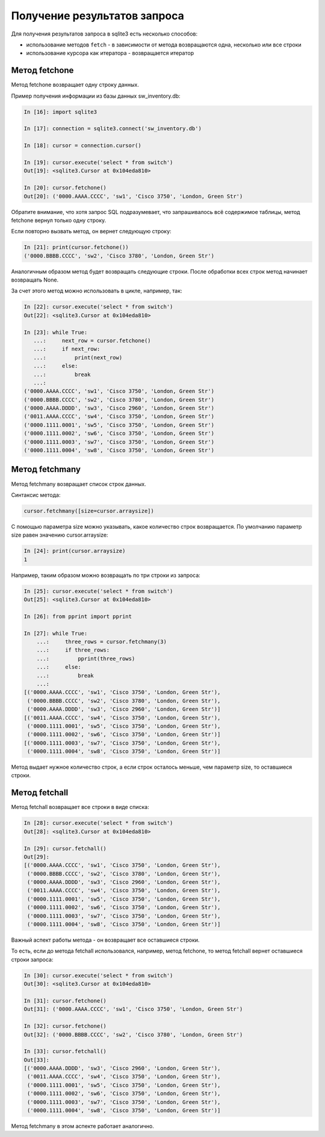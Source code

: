 .. meta::
   :http-equiv=Content-Type: text/html; charset=utf-8

Получение результатов запроса
-----------------------------

Для получения результатов запроса в sqlite3 есть несколько способов: 

* использование методов ``fetch`` - в зависимости от метода 
  возвращаются одна, несколько или все строки 
* использование курсора как итератора - возвращается итератор

Метод fetchone
^^^^^^^^^^^^^^

Метод fetchone возвращает одну строку данных.

Пример получения информации из базы данных sw_inventory.db:

.. code:: python

    In [16]: import sqlite3

    In [17]: connection = sqlite3.connect('sw_inventory.db')

    In [18]: cursor = connection.cursor()

    In [19]: cursor.execute('select * from switch')
    Out[19]: <sqlite3.Cursor at 0x104eda810>

    In [20]: cursor.fetchone()
    Out[20]: ('0000.AAAA.CCCC', 'sw1', 'Cisco 3750', 'London, Green Str')

Обратите внимание, что хотя запрос SQL подразумевает, что запрашивалось
всё содержимое таблицы, метод fetchone вернул только одну строку.

Если повторно вызвать метод, он вернет следующую строку:

.. code:: python

    In [21]: print(cursor.fetchone())
    ('0000.BBBB.CCCC', 'sw2', 'Cisco 3780', 'London, Green Str')

Аналогичным образом метод будет возвращать следующие строки. После
обработки всех строк метод начинает возвращать None.

За счет этого метод можно использовать в цикле, например, так:

.. code:: python

    In [22]: cursor.execute('select * from switch')
    Out[22]: <sqlite3.Cursor at 0x104eda810>

    In [23]: while True:
       ...:     next_row = cursor.fetchone()
       ...:     if next_row:
       ...:         print(next_row)
       ...:     else:
       ...:         break
       ...:
    ('0000.AAAA.CCCC', 'sw1', 'Cisco 3750', 'London, Green Str')
    ('0000.BBBB.CCCC', 'sw2', 'Cisco 3780', 'London, Green Str')
    ('0000.AAAA.DDDD', 'sw3', 'Cisco 2960', 'London, Green Str')
    ('0011.AAAA.CCCC', 'sw4', 'Cisco 3750', 'London, Green Str')
    ('0000.1111.0001', 'sw5', 'Cisco 3750', 'London, Green Str')
    ('0000.1111.0002', 'sw6', 'Cisco 3750', 'London, Green Str')
    ('0000.1111.0003', 'sw7', 'Cisco 3750', 'London, Green Str')
    ('0000.1111.0004', 'sw8', 'Cisco 3750', 'London, Green Str')

Метод fetchmany
^^^^^^^^^^^^^^^

Метод fetchmany возвращает список строк данных.

Синтаксис метода:

.. code:: python

    cursor.fetchmany([size=cursor.arraysize])

С помощью параметра size можно указывать, какое количество строк
возвращается. По умолчанию параметр size равен значению
cursor.arraysize:

.. code:: python

    In [24]: print(cursor.arraysize)
    1

Например, таким образом можно возвращать по три строки из запроса:

.. code:: python


    In [25]: cursor.execute('select * from switch')
    Out[25]: <sqlite3.Cursor at 0x104eda810>

    In [26]: from pprint import pprint

    In [27]: while True:
        ...:     three_rows = cursor.fetchmany(3)
        ...:     if three_rows:
        ...:         pprint(three_rows)
        ...:     else:
        ...:         break
        ...:
    [('0000.AAAA.CCCC', 'sw1', 'Cisco 3750', 'London, Green Str'),
     ('0000.BBBB.CCCC', 'sw2', 'Cisco 3780', 'London, Green Str'),
     ('0000.AAAA.DDDD', 'sw3', 'Cisco 2960', 'London, Green Str')]
    [('0011.AAAA.CCCC', 'sw4', 'Cisco 3750', 'London, Green Str'),
     ('0000.1111.0001', 'sw5', 'Cisco 3750', 'London, Green Str'),
     ('0000.1111.0002', 'sw6', 'Cisco 3750', 'London, Green Str')]
    [('0000.1111.0003', 'sw7', 'Cisco 3750', 'London, Green Str'),
     ('0000.1111.0004', 'sw8', 'Cisco 3750', 'London, Green Str')]

Метод выдает нужное количество строк, а если строк осталось меньше, чем
параметр size, то оставшиеся строки.

Метод fetchall
^^^^^^^^^^^^^^

Метод fetchall возвращает все строки в виде списка:

.. code:: python

    In [28]: cursor.execute('select * from switch')
    Out[28]: <sqlite3.Cursor at 0x104eda810>

    In [29]: cursor.fetchall()
    Out[29]:
    [('0000.AAAA.CCCC', 'sw1', 'Cisco 3750', 'London, Green Str'),
     ('0000.BBBB.CCCC', 'sw2', 'Cisco 3780', 'London, Green Str'),
     ('0000.AAAA.DDDD', 'sw3', 'Cisco 2960', 'London, Green Str'),
     ('0011.AAAA.CCCC', 'sw4', 'Cisco 3750', 'London, Green Str'),
     ('0000.1111.0001', 'sw5', 'Cisco 3750', 'London, Green Str'),
     ('0000.1111.0002', 'sw6', 'Cisco 3750', 'London, Green Str'),
     ('0000.1111.0003', 'sw7', 'Cisco 3750', 'London, Green Str'),
     ('0000.1111.0004', 'sw8', 'Cisco 3750', 'London, Green Str')]

Важный аспект работы метода - он возвращает все оставшиеся строки.

То есть, если до метода fetchall использовался, например, метод
fetchone, то метод fetchall вернет оставшиеся строки запроса:

.. code:: python

    In [30]: cursor.execute('select * from switch')
    Out[30]: <sqlite3.Cursor at 0x104eda810>

    In [31]: cursor.fetchone()
    Out[31]: ('0000.AAAA.CCCC', 'sw1', 'Cisco 3750', 'London, Green Str')

    In [32]: cursor.fetchone()
    Out[32]: ('0000.BBBB.CCCC', 'sw2', 'Cisco 3780', 'London, Green Str')

    In [33]: cursor.fetchall()
    Out[33]:
    [('0000.AAAA.DDDD', 'sw3', 'Cisco 2960', 'London, Green Str'),
     ('0011.AAAA.CCCC', 'sw4', 'Cisco 3750', 'London, Green Str'),
     ('0000.1111.0001', 'sw5', 'Cisco 3750', 'London, Green Str'),
     ('0000.1111.0002', 'sw6', 'Cisco 3750', 'London, Green Str'),
     ('0000.1111.0003', 'sw7', 'Cisco 3750', 'London, Green Str'),
     ('0000.1111.0004', 'sw8', 'Cisco 3750', 'London, Green Str')]

Метод fetchmany в этом аспекте работает аналогично.

